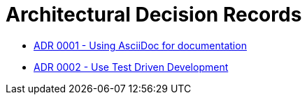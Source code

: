 = Architectural Decision Records

* link:0001.adoc[ADR 0001 - Using AsciiDoc for documentation]
* link:0002.adoc[ADR 0002 - Use Test Driven Development]